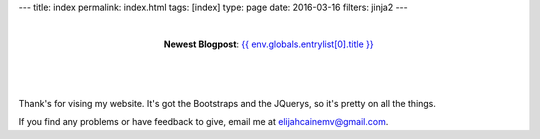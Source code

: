 ---
title: index
permalink: index.html
tags: [index]
type: page
date: 2016-03-16
filters: jinja2
---

|

.. class:: align-center

  **Newest Blogpost**: `{{ env.globals.entrylist[0].title }}`_

|

.. figure:: https://media.giphy.com/media/IBMavwmu4KEEw/giphy.gif
    :target: https://giphy.com/gifs/cheezburger-hello-waving-IBMavwmu4KEEw
    :align: center
    :alt: Whale Hello There!

|

Thank's for vising my website. It's got the Bootstraps and the JQuerys, so it's
pretty on all the things.

If you find any problems or have feedback to give, email me at
elijahcainemv@gmail.com.

.. _the blog: /blog/
.. _{{ env.globals.entrylist[0].title }}: {{ env.globals.entrylist[0].permalink }}
